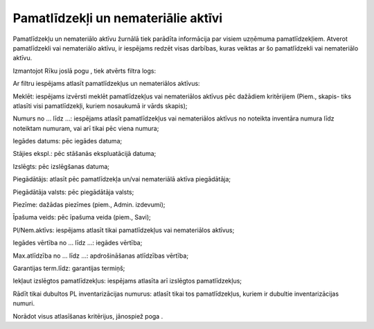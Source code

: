 .. 151 Pamatlīdzekļi un nemateriālie aktīvi**************************************** 
Pamatlīdzekļu un nemateriālo aktīvu žurnālā tiek parādīta informācija
par visiem uzņēmuma pamatlīdzekļiem. Atverot pamatlīdzekli vai
nemateriālo aktīvu, ir iespējams redzēt visas darbības, kuras veiktas
ar šo pamatlīdzekli vai nemateriālo aktīvu.

Izmantojot Rīku joslā pogu |images_ozols/24535.gif| , tiek atvērts
filtra logs:



|images_ozols/25499.png|



Ar filtru iespējams atlasīt pamatlīdzekļus un nemateriālos aktīvus:

Meklēt: iespējams izvērsti meklēt pamatlīdzekļus vai nemateriālos
aktīvus pēc dažādiem kritērijiem (Piem., skapis- tiks atlasīti visi
pamatlīdzekļi, kuriem nosaukumā ir vārds skapis);

Numurs no ... līdz ...: iespējams atlasīt pamatlīdzekļus vai
nemateriālos aktīvus no noteikta inventāra numura līdz noteiktam
numuram, vai arī tikai pēc viena numura;

Iegādes datums: pēc iegādes datuma;

Stājies ekspl.: pēc stāšanās ekspluatācijā datuma;

Izslēgts: pēc izslēgšanas datuma;

Piegādātājs: atlasīt pēc pamatlīdzekļa un/vai nemateriālā aktīva
piegādātāja;

Piegādātāja valsts: pēc piegādātāja valsts;

Piezīme: dažādas piezīmes (piem., Admin. izdevumi);

Īpašuma veids: pēc īpašuma veida (piem., Savi);

Pl/Nem.aktīvs: iespējams atlasīt tikai pamatlīdzekļus vai nemateriālos
aktīvus;

Iegādes vērtība no ... līdz ...: iegādes vērtība;

Max.atlīdzība no ... līdz ...: apdrošināšanas atlīdzības vērtība;

Garantijas term.līdz: garantijas termiņš;

Iekļaut izslēgtos pamatlīdzekļus: iespējams atlasīta arī izslēgtos
pamatlīdzekļus;

Rādīt tikai dubultos PL inventarizācijas numurus: atlasīt tikai tos
pamatlīdzekļus, kuriem ir dubultie inventarizācijas numuri.

Norādot visus atlasīšanas kritērijus, jānospiež poga
|images_ozols/25379.png| .

.. |images_ozols/24535.gif| image:: images_ozols/24535.gif
    :scale: 100%

.. |images_ozols/25499.png| image:: images_ozols/25499.png
    :scale: 100%

.. |images_ozols/25379.png| image:: images_ozols/25379.png
    :scale: 100%

 